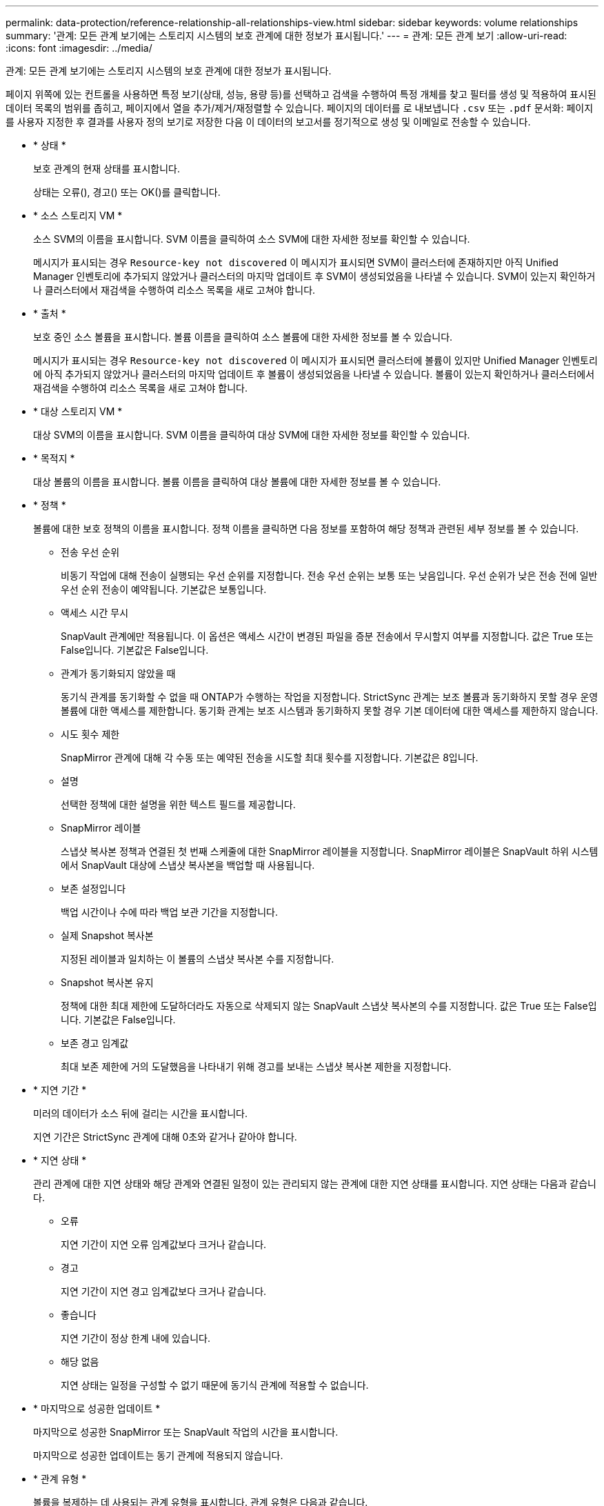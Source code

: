 ---
permalink: data-protection/reference-relationship-all-relationships-view.html 
sidebar: sidebar 
keywords: volume relationships 
summary: '관계: 모든 관계 보기에는 스토리지 시스템의 보호 관계에 대한 정보가 표시됩니다.' 
---
= 관계: 모든 관계 보기
:allow-uri-read: 
:icons: font
:imagesdir: ../media/


[role="lead"]
관계: 모든 관계 보기에는 스토리지 시스템의 보호 관계에 대한 정보가 표시됩니다.

페이지 위쪽에 있는 컨트롤을 사용하면 특정 보기(상태, 성능, 용량 등)를 선택하고 검색을 수행하여 특정 개체를 찾고 필터를 생성 및 적용하여 표시된 데이터 목록의 범위를 좁히고, 페이지에서 열을 추가/제거/재정렬할 수 있습니다. 페이지의 데이터를 로 내보냅니다 `.csv` 또는 `.pdf` 문서화: 페이지를 사용자 지정한 후 결과를 사용자 정의 보기로 저장한 다음 이 데이터의 보고서를 정기적으로 생성 및 이메일로 전송할 수 있습니다.

* * 상태 *
+
보호 관계의 현재 상태를 표시합니다.

+
상태는 오류(image:../media/sev-error-um60.png[""]), 경고(image:../media/sev-warning-um60.png[""]) 또는 OK(image:../media/sev-normal-um60.png[""])를 클릭합니다.

* * 소스 스토리지 VM *
+
소스 SVM의 이름을 표시합니다. SVM 이름을 클릭하여 소스 SVM에 대한 자세한 정보를 확인할 수 있습니다.

+
메시지가 표시되는 경우 `Resource-key not discovered` 이 메시지가 표시되면 SVM이 클러스터에 존재하지만 아직 Unified Manager 인벤토리에 추가되지 않았거나 클러스터의 마지막 업데이트 후 SVM이 생성되었음을 나타낼 수 있습니다. SVM이 있는지 확인하거나 클러스터에서 재검색을 수행하여 리소스 목록을 새로 고쳐야 합니다.

* * 출처 *
+
보호 중인 소스 볼륨을 표시합니다. 볼륨 이름을 클릭하여 소스 볼륨에 대한 자세한 정보를 볼 수 있습니다.

+
메시지가 표시되는 경우 `Resource-key not discovered` 이 메시지가 표시되면 클러스터에 볼륨이 있지만 Unified Manager 인벤토리에 아직 추가되지 않았거나 클러스터의 마지막 업데이트 후 볼륨이 생성되었음을 나타낼 수 있습니다. 볼륨이 있는지 확인하거나 클러스터에서 재검색을 수행하여 리소스 목록을 새로 고쳐야 합니다.

* * 대상 스토리지 VM *
+
대상 SVM의 이름을 표시합니다. SVM 이름을 클릭하여 대상 SVM에 대한 자세한 정보를 확인할 수 있습니다.

* * 목적지 *
+
대상 볼륨의 이름을 표시합니다. 볼륨 이름을 클릭하여 대상 볼륨에 대한 자세한 정보를 볼 수 있습니다.

* * 정책 *
+
볼륨에 대한 보호 정책의 이름을 표시합니다. 정책 이름을 클릭하면 다음 정보를 포함하여 해당 정책과 관련된 세부 정보를 볼 수 있습니다.

+
** 전송 우선 순위
+
비동기 작업에 대해 전송이 실행되는 우선 순위를 지정합니다. 전송 우선 순위는 보통 또는 낮음입니다. 우선 순위가 낮은 전송 전에 일반 우선 순위 전송이 예약됩니다. 기본값은 보통입니다.

** 액세스 시간 무시
+
SnapVault 관계에만 적용됩니다. 이 옵션은 액세스 시간이 변경된 파일을 증분 전송에서 무시할지 여부를 지정합니다. 값은 True 또는 False입니다. 기본값은 False입니다.

** 관계가 동기화되지 않았을 때
+
동기식 관계를 동기화할 수 없을 때 ONTAP가 수행하는 작업을 지정합니다. StrictSync 관계는 보조 볼륨과 동기화하지 못할 경우 운영 볼륨에 대한 액세스를 제한합니다. 동기화 관계는 보조 시스템과 동기화하지 못할 경우 기본 데이터에 대한 액세스를 제한하지 않습니다.

** 시도 횟수 제한
+
SnapMirror 관계에 대해 각 수동 또는 예약된 전송을 시도할 최대 횟수를 지정합니다. 기본값은 8입니다.

** 설명
+
선택한 정책에 대한 설명을 위한 텍스트 필드를 제공합니다.

** SnapMirror 레이블
+
스냅샷 복사본 정책과 연결된 첫 번째 스케줄에 대한 SnapMirror 레이블을 지정합니다. SnapMirror 레이블은 SnapVault 하위 시스템에서 SnapVault 대상에 스냅샷 복사본을 백업할 때 사용됩니다.

** 보존 설정입니다
+
백업 시간이나 수에 따라 백업 보관 기간을 지정합니다.

** 실제 Snapshot 복사본
+
지정된 레이블과 일치하는 이 볼륨의 스냅샷 복사본 수를 지정합니다.

** Snapshot 복사본 유지
+
정책에 대한 최대 제한에 도달하더라도 자동으로 삭제되지 않는 SnapVault 스냅샷 복사본의 수를 지정합니다. 값은 True 또는 False입니다. 기본값은 False입니다.

** 보존 경고 임계값
+
최대 보존 제한에 거의 도달했음을 나타내기 위해 경고를 보내는 스냅샷 복사본 제한을 지정합니다.



* * 지연 기간 *
+
미러의 데이터가 소스 뒤에 걸리는 시간을 표시합니다.

+
지연 기간은 StrictSync 관계에 대해 0초와 같거나 같아야 합니다.

* * 지연 상태 *
+
관리 관계에 대한 지연 상태와 해당 관계와 연결된 일정이 있는 관리되지 않는 관계에 대한 지연 상태를 표시합니다. 지연 상태는 다음과 같습니다.

+
** 오류
+
지연 기간이 지연 오류 임계값보다 크거나 같습니다.

** 경고
+
지연 기간이 지연 경고 임계값보다 크거나 같습니다.

** 좋습니다
+
지연 기간이 정상 한계 내에 있습니다.

** 해당 없음
+
지연 상태는 일정을 구성할 수 없기 때문에 동기식 관계에 적용할 수 없습니다.



* * 마지막으로 성공한 업데이트 *
+
마지막으로 성공한 SnapMirror 또는 SnapVault 작업의 시간을 표시합니다.

+
마지막으로 성공한 업데이트는 동기 관계에 적용되지 않습니다.

* * 관계 유형 *
+
볼륨을 복제하는 데 사용되는 관계 유형을 표시합니다. 관계 유형은 다음과 같습니다.

+
** 비동기식 미러
** 비동기식 볼트
** 비동기 MirrorVault
** StrictSync를 선택합니다
** 동기화


* * 전송 상태 *
+
보호 관계에 대한 전송 상태를 표시합니다. 전송 상태는 다음 중 하나일 수 있습니다.

+
** 중단 중
+
SnapMirror 전송이 사용하도록 설정되어 있지만 체크포인트 제거가 포함된 전송 중단 작업이 진행 중입니다.

** 확인 중입니다
+
대상 볼륨에 진단 검사가 진행 중이며 전송이 진행 중입니다.

** 마무리 중입니다
+
SnapMirror 전송이 사용하도록 설정되었습니다. 이 볼륨은 현재 증분 SnapVault 전송을 위한 전송 후 단계에 있습니다.

** 유휴
+
전송이 활성화되고 진행 중인 전송이 없습니다.

** In-Sync(동기화 중)
+
동기 관계에 있는 두 볼륨의 데이터가 동기화됩니다.

** 동기화 중단
+
대상 볼륨의 데이터가 소스 볼륨과 동기화되지 않습니다.

** 준비 중
+
SnapMirror 전송이 사용하도록 설정되었습니다. 볼륨은 현재 증분 SnapVault 전송을 위한 전송 전 단계에 있습니다.

** 대기열에 있습니다
+
SnapMirror 전송이 사용하도록 설정되었습니다. 진행 중인 전송이 없습니다.

** 정지되었습니다
+
SnapMirror 전송이 비활성화되었습니다. 진행 중인 전송이 없습니다.

** 정지 중
+
SnapMirror 전송이 진행 중입니다. 추가 전송이 비활성화됩니다.

** 전송 중입니다
+
SnapMirror 전송이 설정되고 전송 중입니다.

** 전환 중
+
소스에서 대상 볼륨으로 데이터를 비동기적으로 전송하는 작업이 완료되고 동기식 작업으로 전환이 시작되었습니다.

** 대기 중
+
SnapMirror 전송이 시작되었지만 연결된 일부 작업이 대기 중입니다.



* * 마지막 전송 기간 *
+
마지막 데이터 전송을 완료하는 데 걸린 시간을 표시합니다.

+
전송이 동시에 이루어져야 하므로 전송 기간은 StrictSync 관계에 적용되지 않습니다.

* * 마지막 전송 크기 *
+
마지막 데이터 전송의 크기(바이트)를 표시합니다.

+
전송 크기는 StrictSync 관계에 적용되지 않습니다.

* * 시/도 *
+
SnapMirror 또는 SnapVault 관계의 상태를 표시합니다. 상태는 Uninitialized, SnapMired 또는 Broken-Off 일 수 있습니다. 소스 볼륨을 선택하면 관계 상태가 적용되지 않고 표시되지 않습니다.

* * 관계 상태 *
+
클러스터의 관계 상태 정보를 표시합니다.

* * 비정상적인 이유 *
+
관계가 좋지 않은 상태에 있는 이유.

* * 전송 우선순위 *
+
전송이 실행되는 우선 순위를 표시합니다. 전송 우선 순위는 보통 또는 낮음입니다. 우선 순위가 낮은 전송 전에 일반 우선 순위 전송이 예약됩니다.

+
모든 전송이 동일한 우선 순위로 처리되기 때문에 전송 우선 순위는 동기 관계에 적용되지 않습니다.

* 별표 *
+
관계에 할당된 보호 스케줄의 이름을 표시합니다.

+
동기식 관계에는 일정이 적용되지 않습니다.

* * 버전에 상관없이 유연하게 복제 *
+
백업 옵션과 함께 예, 예 또는 없음을 표시합니다.

* * 소스 클러스터 *
+
SnapMirror 관계에 대한 소스 클러스터의 FQDN, 짧은 이름 또는 IP 주소를 표시합니다.

* * 소스 클러스터 FQDN *
+
SnapMirror 관계에 대한 소스 클러스터의 이름을 표시합니다.

* * 소스 노드 *
+
SnapMirror 관계에 대한 소스 노드의 이름을 표시합니다.

* * 대상 노드 *
+
SnapMirror 관계의 대상 노드 이름을 표시합니다.

* * 대상 클러스터 *
+
SnapMirror 관계에 대한 대상 클러스터의 이름을 표시합니다.

* * 대상 클러스터 FQDN *
+
SnapMirror 관계에 대한 대상 클러스터의 FQDN, 짧은 이름 또는 IP 주소를 표시합니다.


